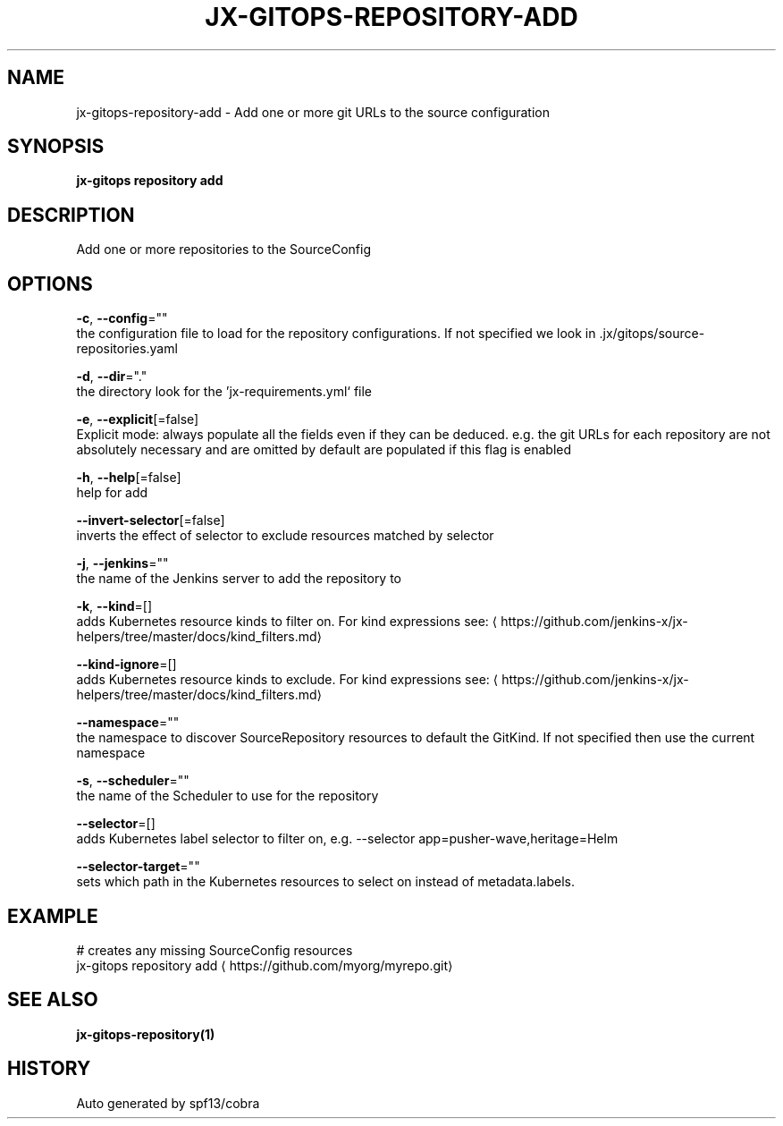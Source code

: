 .TH "JX-GITOPS\-REPOSITORY\-ADD" "1" "" "Auto generated by spf13/cobra" "" 
.nh
.ad l


.SH NAME
.PP
jx\-gitops\-repository\-add \- Add one or more git URLs to the source configuration


.SH SYNOPSIS
.PP
\fBjx\-gitops repository add\fP


.SH DESCRIPTION
.PP
Add one or more repositories to the SourceConfig


.SH OPTIONS
.PP
\fB\-c\fP, \fB\-\-config\fP=""
    the configuration file to load for the repository configurations. If not specified we look in .jx/gitops/source\-repositories.yaml

.PP
\fB\-d\fP, \fB\-\-dir\fP="."
    the directory look for the 'jx\-requirements.yml` file

.PP
\fB\-e\fP, \fB\-\-explicit\fP[=false]
    Explicit mode: always populate all the fields even if they can be deduced. e.g. the git URLs for each repository are not absolutely necessary and are omitted by default are populated if this flag is enabled

.PP
\fB\-h\fP, \fB\-\-help\fP[=false]
    help for add

.PP
\fB\-\-invert\-selector\fP[=false]
    inverts the effect of selector to exclude resources matched by selector

.PP
\fB\-j\fP, \fB\-\-jenkins\fP=""
    the name of the Jenkins server to add the repository to

.PP
\fB\-k\fP, \fB\-\-kind\fP=[]
    adds Kubernetes resource kinds to filter on. For kind expressions see: 
\[la]https://github.com/jenkins-x/jx-helpers/tree/master/docs/kind_filters.md\[ra]

.PP
\fB\-\-kind\-ignore\fP=[]
    adds Kubernetes resource kinds to exclude. For kind expressions see: 
\[la]https://github.com/jenkins-x/jx-helpers/tree/master/docs/kind_filters.md\[ra]

.PP
\fB\-\-namespace\fP=""
    the namespace to discover SourceRepository resources to default the GitKind. If not specified then use the current namespace

.PP
\fB\-s\fP, \fB\-\-scheduler\fP=""
    the name of the Scheduler to use for the repository

.PP
\fB\-\-selector\fP=[]
    adds Kubernetes label selector to filter on, e.g. \-\-selector app=pusher\-wave,heritage=Helm

.PP
\fB\-\-selector\-target\fP=""
    sets which path in the Kubernetes resources to select on instead of metadata.labels.


.SH EXAMPLE
.PP
# creates any missing SourceConfig resources
  jx\-gitops repository add 
\[la]https://github.com/myorg/myrepo.git\[ra]


.SH SEE ALSO
.PP
\fBjx\-gitops\-repository(1)\fP


.SH HISTORY
.PP
Auto generated by spf13/cobra
